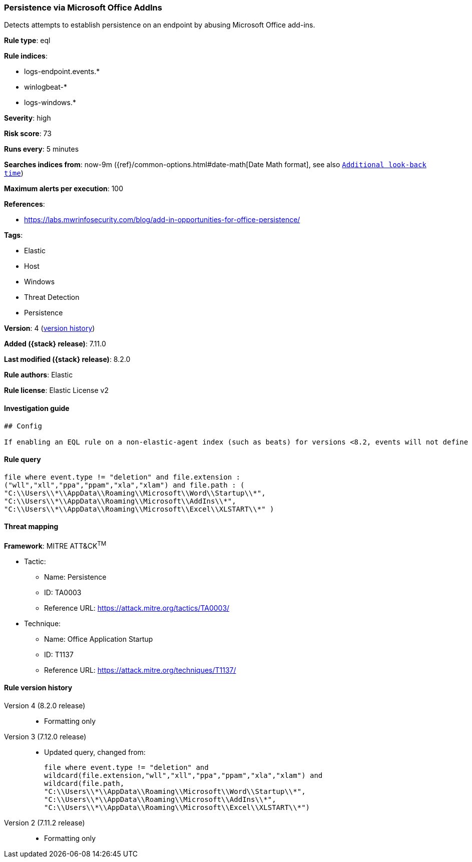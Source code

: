 [[persistence-via-microsoft-office-addins]]
=== Persistence via Microsoft Office AddIns

Detects attempts to establish persistence on an endpoint by abusing Microsoft Office add-ins.

*Rule type*: eql

*Rule indices*:

* logs-endpoint.events.*
* winlogbeat-*
* logs-windows.*

*Severity*: high

*Risk score*: 73

*Runs every*: 5 minutes

*Searches indices from*: now-9m ({ref}/common-options.html#date-math[Date Math format], see also <<rule-schedule, `Additional look-back time`>>)

*Maximum alerts per execution*: 100

*References*:

* https://labs.mwrinfosecurity.com/blog/add-in-opportunities-for-office-persistence/

*Tags*:

* Elastic
* Host
* Windows
* Threat Detection
* Persistence

*Version*: 4 (<<persistence-via-microsoft-office-addins-history, version history>>)

*Added ({stack} release)*: 7.11.0

*Last modified ({stack} release)*: 8.2.0

*Rule authors*: Elastic

*Rule license*: Elastic License v2

==== Investigation guide


[source,markdown]
----------------------------------
## Config

If enabling an EQL rule on a non-elastic-agent index (such as beats) for versions <8.2, events will not define `event.ingested` and default fallback for EQL rules was not added until 8.2, so you will need to add a custom pipeline to populate `event.ingested` to @timestamp for this rule to work.

----------------------------------


==== Rule query


[source,js]
----------------------------------
file where event.type != "deletion" and file.extension :
("wll","xll","ppa","ppam","xla","xlam") and file.path : (
"C:\\Users\\*\\AppData\\Roaming\\Microsoft\\Word\\Startup\\*",
"C:\\Users\\*\\AppData\\Roaming\\Microsoft\\AddIns\\*",
"C:\\Users\\*\\AppData\\Roaming\\Microsoft\\Excel\\XLSTART\\*" )
----------------------------------

==== Threat mapping

*Framework*: MITRE ATT&CK^TM^

* Tactic:
** Name: Persistence
** ID: TA0003
** Reference URL: https://attack.mitre.org/tactics/TA0003/
* Technique:
** Name: Office Application Startup
** ID: T1137
** Reference URL: https://attack.mitre.org/techniques/T1137/

[[persistence-via-microsoft-office-addins-history]]
==== Rule version history

Version 4 (8.2.0 release)::
* Formatting only

Version 3 (7.12.0 release)::
* Updated query, changed from:
+
[source, js]
----------------------------------
file where event.type != "deletion" and
wildcard(file.extension,"wll","xll","ppa","ppam","xla","xlam") and
wildcard(file.path,
"C:\\Users\\*\\AppData\\Roaming\\Microsoft\\Word\\Startup\\*",
"C:\\Users\\*\\AppData\\Roaming\\Microsoft\\AddIns\\*",
"C:\\Users\\*\\AppData\\Roaming\\Microsoft\\Excel\\XLSTART\\*")
----------------------------------

Version 2 (7.11.2 release)::
* Formatting only

